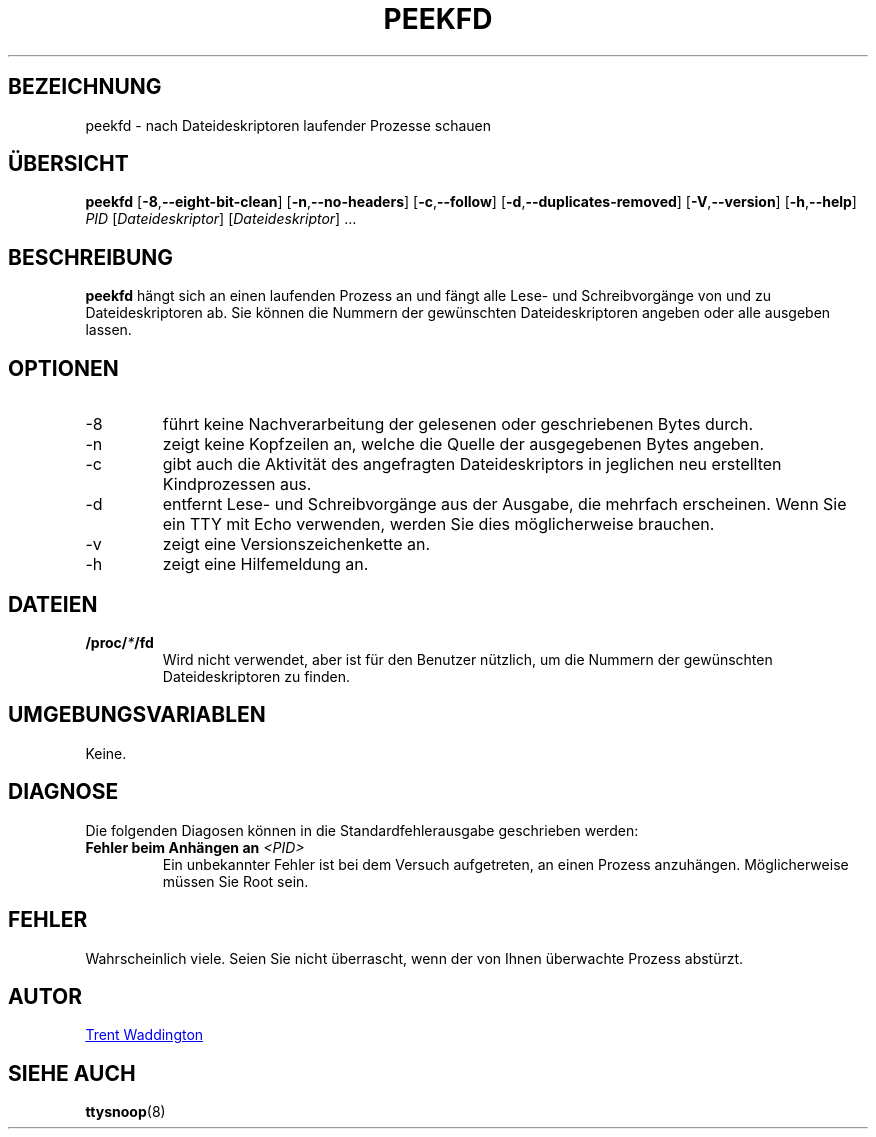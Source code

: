 .\"
.\" Copyright 2007 Trent Waddington <trent.waddington@gmail.com>
.\"
.\" This program is free software; you can redistribute it and/or modify
.\" it under the terms of the GNU General Public License as published by
.\" the Free Software Foundation; either version 2 of the License, or
.\" (at your option) any later version.
.\"
.\"*******************************************************************
.\"
.\" This file was generated with po4a. Translate the source file.
.\"
.\"*******************************************************************
.TH PEEKFD 1 "1. Dezember 2021" psmisc "Dienstprogramme für Benutzer"
.SH BEZEICHNUNG
peekfd \- nach Dateideskriptoren laufender Prozesse schauen
.SH ÜBERSICHT
\fBpeekfd\fP [\fB\-8\fP,\fB\-\-eight\-bit\-clean\fP] [\fB\-n\fP,\fB\-\-no\-headers\fP]
[\fB\-c\fP,\fB\-\-follow\fP] [\fB\-d\fP,\fB\-\-duplicates\-removed\fP] [\fB\-V\fP,\fB\-\-version\fP]
[\fB\-h\fP,\fB\-\-help\fP] \fIPID\fP [\fIDateideskriptor\fP] [\fIDateideskriptor\fP] …
.SH BESCHREIBUNG
\fBpeekfd\fP hängt sich an einen laufenden Prozess an und fängt alle Lese\- und
Schreibvorgänge von und zu Dateideskriptoren ab. Sie können die Nummern der
gewünschten Dateideskriptoren angeben oder alle ausgeben lassen.
.SH OPTIONEN
.IP \-8
führt keine Nachverarbeitung der gelesenen oder geschriebenen Bytes durch.
.IP \-n
zeigt keine Kopfzeilen an, welche die Quelle der ausgegebenen Bytes angeben.
.IP \-c
gibt auch die Aktivität des angefragten Dateideskriptors in jeglichen neu
erstellten Kindprozessen aus.
.IP \-d
entfernt Lese\- und Schreibvorgänge aus der Ausgabe, die mehrfach
erscheinen. Wenn Sie ein TTY mit Echo verwenden, werden Sie dies
möglicherweise brauchen.
.IP \-v
zeigt eine Versionszeichenkette an.
.IP \-h
zeigt eine Hilfemeldung an.
.SH DATEIEN
\fB/proc/\fP\fI*\fP\fB/fd\fP
.RS
Wird nicht verwendet, aber ist für den Benutzer nützlich, um die Nummern der
gewünschten Dateideskriptoren zu finden.
.SH UMGEBUNGSVARIABLEN
Keine.
.SH DIAGNOSE
Die folgenden Diagosen können in die Standardfehlerausgabe geschrieben
werden:
.TP 
\fBFehler beim Anhängen an \fP\fI<PID>\fP
Ein unbekannter Fehler ist bei dem Versuch aufgetreten, an einen Prozess
anzuhängen. Möglicherweise müssen Sie Root sein.
.SH FEHLER
Wahrscheinlich viele. Seien Sie nicht überrascht, wenn der von Ihnen
überwachte Prozess abstürzt.
.SH AUTOR
.MT trent.waddington@gmail.com
Trent Waddington
.ME
.SH "SIEHE AUCH"
\fBttysnoop\fP(8)

